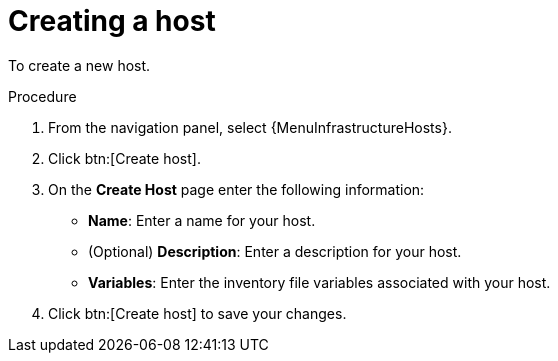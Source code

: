 [id="proc-controller-create-host"]

= Creating a host

To create a new host.

.Procedure
. From the navigation panel, select {MenuInfrastructureHosts}.
. Click btn:[Create host].
. On the *Create Host* page enter the following information:

* *Name*: Enter a name for your host.
* (Optional) *Description*: Enter a description for your host.
// [emcwhinn] Inventory is not an option in 2.5 UI.
//* *Inventory*: Select the inventory from the list to contain your host.
* *Variables*: Enter the inventory file variables associated with your host.

. Click btn:[Create host] to save your changes.